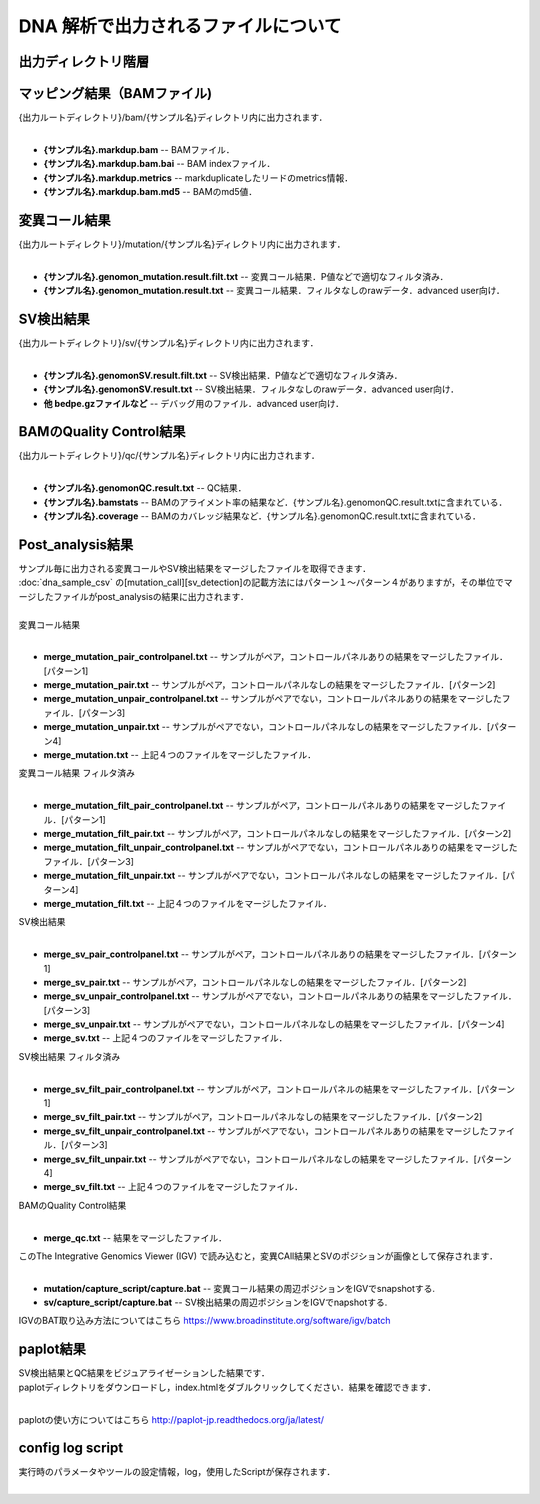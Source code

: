DNA 解析で出力されるファイルについて
====================================

出力ディレクトリ階層
---------------------

 .. image:: image/dna_tree.png
  :scale: 100%

マッピング結果（BAMファイル)
------------------------------

| {出力ルートディレクトリ}/bam/{サンプル名}ディレクトリ内に出力されます．
|

* **{サンプル名}.markdup.bam** -- BAMファイル．
* **{サンプル名}.markdup.bam.bai** -- BAM indexファイル．
* **{サンプル名}.markdup.metrics** -- markduplicateしたリードのmetrics情報．
* **{サンプル名}.markdup.bam.md5** -- BAMのmd5値．

変異コール結果
-----------------------

| {出力ルートディレクトリ}/mutation/{サンプル名}ディレクトリ内に出力されます．
|

* **{サンプル名}.genomon_mutation.result.filt.txt** -- 変異コール結果．P値などで適切なフィルタ済み．
* **{サンプル名}.genomon_mutation.result.txt** -- 変異コール結果．フィルタなしのrawデータ．advanced user向け．

SV検出結果
-----------------------

| {出力ルートディレクトリ}/sv/{サンプル名}ディレクトリ内に出力されます．
|

* **{サンプル名}.genomonSV.result.filt.txt** -- SV検出結果．P値などで適切なフィルタ済み．
* **{サンプル名}.genomonSV.result.txt** -- SV検出結果．フィルタなしのrawデータ．advanced user向け．
* **他 bedpe.gzファイルなど** -- デバッグ用のファイル．advanced user向け．

BAMのQuality Control結果
------------------------

| {出力ルートディレクトリ}/qc/{サンプル名}ディレクトリ内に出力されます．
|

* **{サンプル名}.genomonQC.result.txt** -- QC結果．
* **{サンプル名}.bamstats** -- BAMのアライメント率の結果など．{サンプル名}.genomonQC.result.txtに含まれている．
* **{サンプル名}.coverage** -- BAMのカバレッジ結果など．{サンプル名}.genomonQC.result.txtに含まれている．

Post_analysis結果
-----------------------

| サンプル毎に出力される変異コールやSV検出結果をマージしたファイルを取得できます．
| :doc:`dna_sample_csv` の[mutation_call][sv_detection]の記載方法にはパターン１～パターン４がありますが，その単位でマージしたファイルがpost_analysisの結果に出力されます．
|
| 変異コール結果
|

* **merge_mutation_pair_controlpanel.txt** -- サンプルがペア，コントロールパネルありの結果をマージしたファイル．[パターン1]
* **merge_mutation_pair.txt** -- サンプルがペア，コントロールパネルなしの結果をマージしたファイル．[パターン2]
* **merge_mutation_unpair_controlpanel.txt** -- サンプルがペアでない，コントロールパネルありの結果をマージしたファイル．[パターン3]
* **merge_mutation_unpair.txt** -- サンプルがペアでない，コントロールパネルなしの結果をマージしたファイル．[パターン4]
* **merge_mutation.txt** -- 上記４つのファイルをマージしたファイル．

| 変異コール結果 フィルタ済み
|

* **merge_mutation_filt_pair_controlpanel.txt** -- サンプルがペア，コントロールパネルありの結果をマージしたファイル．[パターン1]
* **merge_mutation_filt_pair.txt** -- サンプルがペア，コントロールパネルなしの結果をマージしたファイル．[パターン2]
* **merge_mutation_filt_unpair_controlpanel.txt** -- サンプルがペアでない，コントロールパネルありの結果をマージしたファイル．[パターン3]
* **merge_mutation_filt_unpair.txt** -- サンプルがペアでない，コントロールパネルなしの結果をマージしたファイル．[パターン4]
* **merge_mutation_filt.txt** -- 上記４つのファイルをマージしたファイル．

| SV検出結果
|

* **merge_sv_pair_controlpanel.txt** -- サンプルがペア，コントロールパネルありの結果をマージしたファイル．[パターン1]
* **merge_sv_pair.txt** -- サンプルがペア，コントロールパネルなしの結果をマージしたファイル．[パターン2]
* **merge_sv_unpair_controlpanel.txt** -- サンプルがペアでない，コントロールパネルありの結果をマージしたファイル．[パターン3]
* **merge_sv_unpair.txt** -- サンプルがペアでない，コントロールパネルなしの結果をマージしたファイル．[パターン4]
* **merge_sv.txt** -- 上記４つのファイルをマージしたファイル．

| SV検出結果 フィルタ済み
|

* **merge_sv_filt_pair_controlpanel.txt** -- サンプルがペア，コントロールパネルの結果をマージしたファイル．[パターン1]
* **merge_sv_filt_pair.txt** -- サンプルがペア，コントロールパネルなしの結果をマージしたファイル．[パターン2]
* **merge_sv_filt_unpair_controlpanel.txt** -- サンプルがペアでない，コントロールパネルありの結果をマージしたファイル．[パターン3]
* **merge_sv_filt_unpair.txt** -- サンプルがペアでない，コントロールパネルなしの結果をマージしたファイル．[パターン4]
* **merge_sv_filt.txt** -- 上記４つのファイルをマージしたファイル．

| BAMのQuality Control結果
|

* **merge_qc.txt** -- 結果をマージしたファイル．

| このThe Integrative Genomics Viewer (IGV) で読み込むと，変異CAll結果とSVのポジションが画像として保存されます．
|

* **mutation/capture_script/capture.bat** -- 変異コール結果の周辺ポジションをIGVでsnapshotする.
* **sv/capture_script/capture.bat** -- SV検出結果の周辺ポジションをIGVでnapshotする.

IGVのBAT取り込み方法についてはこちら
https://www.broadinstitute.org/software/igv/batch

paplot結果
-----------------------

| SV検出結果とQC結果をビジュアライゼーションした結果です．
| paplotディレクトリをダウンロードし，index.htmlをダブルクリックしてください．結果を確認できます．
|

paplotの使い方についてはこちら
http://paplot-jp.readthedocs.org/ja/latest/

config log script
-----------------------

| 実行時のパラメータやツールの設定情報，log，使用したScriptが保存されます．
|
